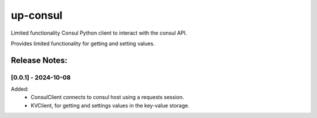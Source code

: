 =========
up-consul
=========

Limited functionality Consul Python client to interact with the consul API.

Provides limited functionality for getting and setting values.

Release Notes:
==============

[0.0.1] - 2024-10-08
--------------------

Added:
    - ConsulClient connects to consul host using a requests session.
    - KVClient, for getting and settings values in the key-value storage.
